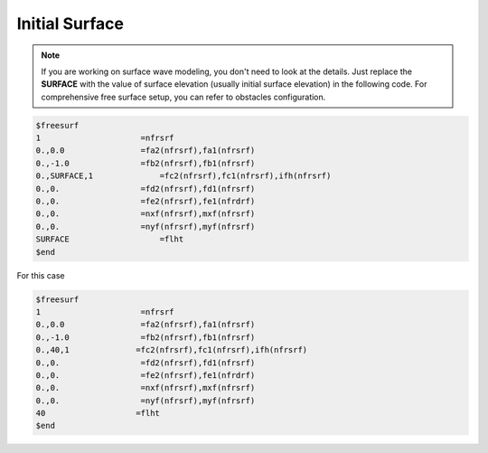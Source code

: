 Initial Surface
**********************************

.. note:: If you are working on surface wave modeling, you don't need to look at the details. Just replace the **SURFACE** with the value of surface elevation (usually initial surface elevation) in the following code.  For comprehensive free surface setup,  you can refer to obstacles configuration.  

.. code:: ruby
   
   $freesurf
   1                     =nfrsrf
   0.,0.0                =fa2(nfrsrf),fa1(nfrsrf)
   0.,-1.0               =fb2(nfrsrf),fb1(nfrsrf)
   0.,SURFACE,1              =fc2(nfrsrf),fc1(nfrsrf),ifh(nfrsrf)
   0.,0.                 =fd2(nfrsrf),fd1(nfrsrf)
   0.,0.                 =fe2(nfrsrf),fe1(nfrdrf)
   0.,0.                 =nxf(nfrsrf),mxf(nfrsrf)
   0.,0.                 =nyf(nfrsrf),myf(nfrsrf)
   SURFACE                   =flht
   $end

.. image:: image/surface_setup.png

For this case

.. code:: ruby
   
   $freesurf
   1                     =nfrsrf
   0.,0.0                =fa2(nfrsrf),fa1(nfrsrf)
   0.,-1.0               =fb2(nfrsrf),fb1(nfrsrf)
   0.,40,1              =fc2(nfrsrf),fc1(nfrsrf),ifh(nfrsrf)
   0.,0.                 =fd2(nfrsrf),fd1(nfrsrf)
   0.,0.                 =fe2(nfrsrf),fe1(nfrdrf)
   0.,0.                 =nxf(nfrsrf),mxf(nfrsrf)
   0.,0.                 =nyf(nfrsrf),myf(nfrsrf)
   40                   =flht
   $end


